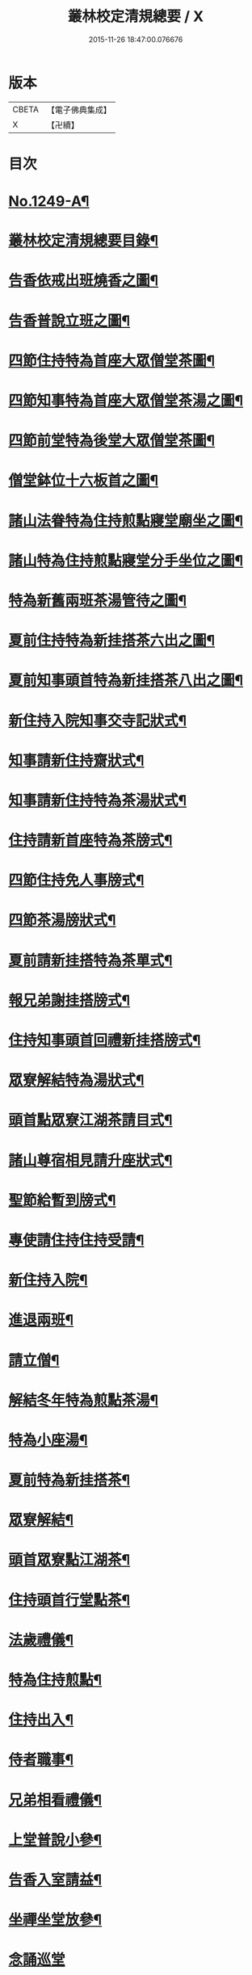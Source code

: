 #+TITLE: 叢林校定清規總要 / X
#+DATE: 2015-11-26 18:47:00.076676
* 版本
 |     CBETA|【電子佛典集成】|
 |         X|【卍續】    |

* 目次
* [[file:KR6q0140_001.txt::001-0592a1][No.1249-A¶]]
* [[file:KR6q0140_001.txt::001-0592a13][叢林校定清規總要目錄¶]]
* [[file:KR6q0140_001.txt::0593a4][告香依戒出班燒香之圖¶]]
* [[file:KR6q0140_001.txt::0593b2][告香普說立班之圖¶]]
* [[file:KR6q0140_001.txt::0593b4][四節住持特為首座大眾僧堂茶圖¶]]
* [[file:KR6q0140_001.txt::0593c2][四節知事特為首座大眾僧堂茶湯之圖¶]]
* [[file:KR6q0140_001.txt::0593c4][四節前堂特為後堂大眾僧堂茶圖¶]]
* [[file:KR6q0140_001.txt::0594a2][僧堂鉢位十六板首之圖¶]]
* [[file:KR6q0140_001.txt::0594a4][諸山法眷特為住持煎點寢堂廟坐之圖¶]]
* [[file:KR6q0140_001.txt::0594b2][諸山特為住持煎點寢堂分手坐位之圖¶]]
* [[file:KR6q0140_001.txt::0594b4][特為新舊兩班茶湯管待之圖¶]]
* [[file:KR6q0140_001.txt::0594c2][夏前住持特為新挂搭茶六出之圖¶]]
* [[file:KR6q0140_001.txt::0594c4][夏前知事頭首特為新挂搭茶八出之圖¶]]
* [[file:KR6q0140_001.txt::0595a2][新住持入院知事交寺記狀式¶]]
* [[file:KR6q0140_001.txt::0595a6][知事請新住持齋狀式¶]]
* [[file:KR6q0140_001.txt::0595a11][知事請新住持特為茶湯狀式¶]]
* [[file:KR6q0140_001.txt::0595a15][住持請新首座特為茶牓式¶]]
* [[file:KR6q0140_001.txt::0595a19][四節住持免人事牓式¶]]
* [[file:KR6q0140_001.txt::0595a24][四節茶湯牓狀式¶]]
* [[file:KR6q0140_001.txt::0595b13][夏前請新挂搭特為茶單式¶]]
* [[file:KR6q0140_001.txt::0595b24][報兄弟謝挂搭牓式¶]]
* [[file:KR6q0140_001.txt::0595c3][住持知事頭首回禮新挂搭牓式¶]]
* [[file:KR6q0140_001.txt::0595c8][眾寮解結特為湯狀式¶]]
* [[file:KR6q0140_001.txt::0595c13][頭首點眾寮江湖茶請目式¶]]
* [[file:KR6q0140_001.txt::0595c18][諸山尊宿相見請升座狀式¶]]
* [[file:KR6q0140_001.txt::0595c22][聖節給暫到牓式¶]]
* [[file:KR6q0140_001.txt::0596a2][專使請住持住持受請¶]]
* [[file:KR6q0140_001.txt::0597a4][新住持入院¶]]
* [[file:KR6q0140_001.txt::0598c19][進退兩班¶]]
* [[file:KR6q0140_001.txt::0600b19][請立僧¶]]
* [[file:KR6q0140_001.txt::0600c13][解結冬年特為煎點茶湯¶]]
* [[file:KR6q0140_001.txt::0602a10][特為小座湯¶]]
* [[file:KR6q0140_001.txt::0602a19][夏前特為新挂搭茶¶]]
* [[file:KR6q0140_001.txt::0602c8][眾寮解結¶]]
* [[file:KR6q0140_001.txt::0602c18][頭首眾寮點江湖茶¶]]
* [[file:KR6q0140_001.txt::0603a3][住持頭首行堂點茶¶]]
* [[file:KR6q0140_001.txt::0603a18][法歲禮儀¶]]
* [[file:KR6q0140_001.txt::0603b20][特為住持煎點¶]]
* [[file:KR6q0140_001.txt::0604a11][住持出入¶]]
* [[file:KR6q0140_001.txt::0604b7][侍者職事¶]]
* [[file:KR6q0140_001.txt::0604c15][兄弟相看禮儀¶]]
* [[file:KR6q0140_002.txt::002-0606a16][上堂普說小參¶]]
* [[file:KR6q0140_002.txt::0607b4][告香入室請益¶]]
* [[file:KR6q0140_002.txt::0608a19][坐禪坐堂放參¶]]
* [[file:KR6q0140_002.txt::0608b24][念誦巡堂]]
* [[file:KR6q0140_002.txt::0609a11][諸山尊宿相見¶]]
* [[file:KR6q0140_002.txt::0609c8][聖節啟建滿散¶]]
* [[file:KR6q0140_002.txt::0610a3][請楞嚴頭¶]]
* [[file:KR6q0140_002.txt::0610a9][建散楞嚴會¶]]
* [[file:KR6q0140_002.txt::0610b2][四節土地堂念誦¶]]
* [[file:KR6q0140_002.txt::0610b23][排鉢位¶]]
* [[file:KR6q0140_002.txt::0610c3][鐘魚鼓板¶]]
* [[file:KR6q0140_002.txt::0611a5][進退寮主¶]]
* [[file:KR6q0140_002.txt::0611a15][病僧念誦¶]]
* [[file:KR6q0140_002.txt::0611a24][當代住持涅槃¶]]
* [[file:KR6q0140_002.txt::0613a24][諸山尊宿遷化遺書¶]]
* [[file:KR6q0140_002.txt::0613c21][亡僧¶]]
* [[file:KR6q0140_002.txt::0615a3][法嗣師忌辰¶]]
* [[file:KR6q0140_002.txt::0615a23][祖師忌辰¶]]
* [[file:KR6q0140_002.txt::0615b19][月分須知¶]]
* [[file:KR6q0140_002.txt::0617a18][無量壽禪師日用小清規¶]]
* [[file:KR6q0140_002.txt::0619b9][No.1249-B¶]]
* [[file:KR6q0140_002.txt::0619c1][No.1249-C¶]]
* 卷
** [[file:KR6q0140_001.txt][叢林校定清規總要 1]]
** [[file:KR6q0140_002.txt][叢林校定清規總要 2]]
